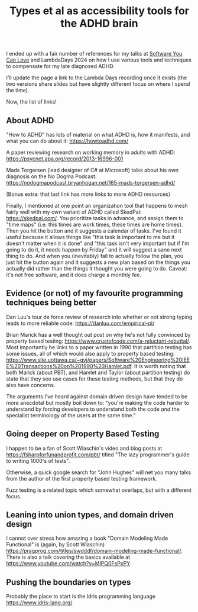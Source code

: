 #+TITLE: Types et al as accessibility tools for the ADHD brain

I ended up with a fair number of references for my talks at [[https://www.youtube.com/watch?v=vd1-rAIYV6I][Software You Can Love]] and LambdaDays 2024 on how I use various tools and techniques to compensate for my late diagnosed ADHD.

I'll update the page a link to the Lambda Days recording once it exists (the two versions share slides but have slightly different focus on where I spend the time).

Now, the list of links!

** About ADHD

"How to ADHD" has lots of material on what ADHD is, how it manifests, and what you can do about it: https://howtoadhd.com/

A paper reviewing research on working memory in adults with ADHD: https://psycnet.apa.org/record/2013-16996-001

Mads Torgersen (lead designer of C# at Microsoft) talks about his own diagnosis on the No Dogma Podcast: https://nodogmapodcast.bryanhogan.net/165-mads-torgersen-adhd/

(Bonus extra: that last link has /more/ links to more ADHD resources)

Finally, I mentioned at one point an organization tool that happens to mesh fairly well with my own variant of ADHD called SkedPal: https://skedpal.com/. You prioritize tasks in advance, and assign them to "time maps" (i.e. this times are work times, these times are home times). Then you hit the button and it suggests a calendar of tasks. I've found it useful because it allows things like "this task is important to me but it doesn't matter when it is done" and "this task isn't very important but if I'm going to do it, it needs happen by Friday" and it will suggest a sane next thing to do. And when you (inevitably) fail to actually follow the plan, you just hit the button again and it suggests a new plan based on the things you actually did rather than the things it thought you were going to do. Caveat: it's not free software, and it does charge a monthly fee.

** Evidence (or not) of my favourite programming techniques being better

Dan Luu's tour de force review of research into whether or not strong typing leads to more reliable code: https://danluu.com/empirical-pl/

Brian Marick has a well thought out post on why he's not fully convinced by property based testing: https://www.crustofcode.com/a-reluctant-rebuttal/. Most importantly he links to a paper written in /1990/ that partition testing has some issues, all of which would also apply to property based testing: https://www.site.uottawa.ca/~gvj/papers/Software%20Engineering%20IEEE%20Transactions%20on%201990%20Hamlet.pdf. It is worth noting that both Marick (about PBT), and Hamlet and Taylor (about partition testing) do state that they see use cases for these testing methods, but that they do also have concerns.

The arguments I've heard against domain driven design have tended to be more anecdotal but mostly boil down to: "you're making the code harder to understand by forcing developers to understand both the code /and/ the specialist terminology of the users at the same time."

** Going deeper on Property Based Testing

I happen to be a fan of Scott Wlaschin's video and blog posts at https://fsharpforfunandprofit.com/pbt/ titled "The lazy programmer's guide to writing 1000's of tests".

Otherwise, a quick google search for "John Hughes" will net you many talks from the author of the first property based testing framework.

Fuzz testing is a related topic which somewhat overlaps, but with a different focus.

** Leaning into union types, and domain driven design

I cannot over stress how amazing a book "Domain Modeling Made Functional" is (again, by Scott Wlaschin) https://pragprog.com/titles/swdddf/domain-modeling-made-functional/. There is also a talk covering the basics available at https://www.youtube.com/watch?v=MlPQ0FsPxPY.

** Pushing the boundaries on types

Probably the place to start is the Idris programming language https://www.idris-lang.org/
